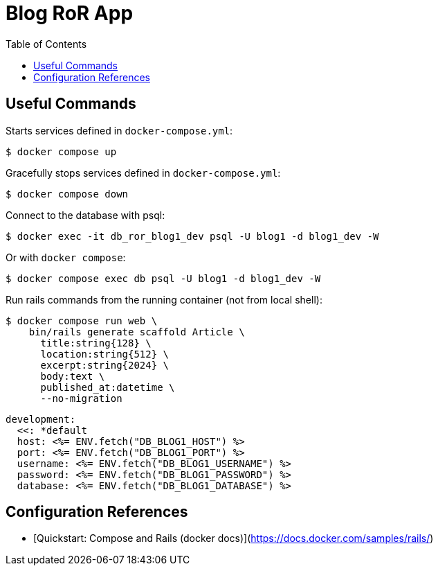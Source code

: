 = Blog RoR App
:icons: font
:toc: left

== Useful Commands

Starts services defined in `docker-compose.yml`:

[source,shell-session]
----
$ docker compose up
----

Gracefully stops services defined in `docker-compose.yml`:

[source,shell-session]
----
$ docker compose down
----

Connect to the database with psql:

[source,shell-session]
----
$ docker exec -it db_ror_blog1_dev psql -U blog1 -d blog1_dev -W
----

Or with `docker compose`:

[source,shell-session]
----
$ docker compose exec db psql -U blog1 -d blog1_dev -W
----

Run rails commands from the running container (not from local shell):

[source,shell-session]
----
$ docker compose run web \
    bin/rails generate scaffold Article \
      title:string{128} \
      location:string{512} \
      excerpt:string{2024} \
      body:text \
      published_at:datetime \
      --no-migration
----

[source,shell-session]
----
development:
  <<: *default
  host: <%= ENV.fetch("DB_BLOG1_HOST") %>
  port: <%= ENV.fetch("DB_BLOG1_PORT") %>
  username: <%= ENV.fetch("DB_BLOG1_USERNAME") %>
  password: <%= ENV.fetch("DB_BLOG1_PASSWORD") %>
  database: <%= ENV.fetch("DB_BLOG1_DATABASE") %>
----

## Configuration References

- [Quickstart: Compose and Rails (docker docs)](https://docs.docker.com/samples/rails/)
